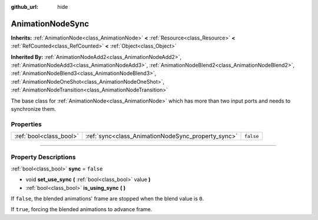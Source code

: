 :github_url: hide

.. DO NOT EDIT THIS FILE!!!
.. Generated automatically from Godot engine sources.
.. Generator: https://github.com/godotengine/godot/tree/4.0/doc/tools/make_rst.py.
.. XML source: https://github.com/godotengine/godot/tree/4.0/doc/classes/AnimationNodeSync.xml.

.. _class_AnimationNodeSync:

AnimationNodeSync
=================

**Inherits:** :ref:`AnimationNode<class_AnimationNode>` **<** :ref:`Resource<class_Resource>` **<** :ref:`RefCounted<class_RefCounted>` **<** :ref:`Object<class_Object>`

**Inherited By:** :ref:`AnimationNodeAdd2<class_AnimationNodeAdd2>`, :ref:`AnimationNodeAdd3<class_AnimationNodeAdd3>`, :ref:`AnimationNodeBlend2<class_AnimationNodeBlend2>`, :ref:`AnimationNodeBlend3<class_AnimationNodeBlend3>`, :ref:`AnimationNodeOneShot<class_AnimationNodeOneShot>`, :ref:`AnimationNodeTransition<class_AnimationNodeTransition>`

The base class for :ref:`AnimationNode<class_AnimationNode>` which has more than two input ports and needs to synchronize them.

.. rst-class:: classref-reftable-group

Properties
----------

.. table::
   :widths: auto

   +-------------------------+----------------------------------------------------+-----------+
   | :ref:`bool<class_bool>` | :ref:`sync<class_AnimationNodeSync_property_sync>` | ``false`` |
   +-------------------------+----------------------------------------------------+-----------+

.. rst-class:: classref-section-separator

----

.. rst-class:: classref-descriptions-group

Property Descriptions
---------------------

.. _class_AnimationNodeSync_property_sync:

.. rst-class:: classref-property

:ref:`bool<class_bool>` **sync** = ``false``

.. rst-class:: classref-property-setget

- void **set_use_sync** **(** :ref:`bool<class_bool>` value **)**
- :ref:`bool<class_bool>` **is_using_sync** **(** **)**

If ``false``, the blended animations' frame are stopped when the blend value is ``0``.

If ``true``, forcing the blended animations to advance frame.

.. |virtual| replace:: :abbr:`virtual (This method should typically be overridden by the user to have any effect.)`
.. |const| replace:: :abbr:`const (This method has no side effects. It doesn't modify any of the instance's member variables.)`
.. |vararg| replace:: :abbr:`vararg (This method accepts any number of arguments after the ones described here.)`
.. |constructor| replace:: :abbr:`constructor (This method is used to construct a type.)`
.. |static| replace:: :abbr:`static (This method doesn't need an instance to be called, so it can be called directly using the class name.)`
.. |operator| replace:: :abbr:`operator (This method describes a valid operator to use with this type as left-hand operand.)`
